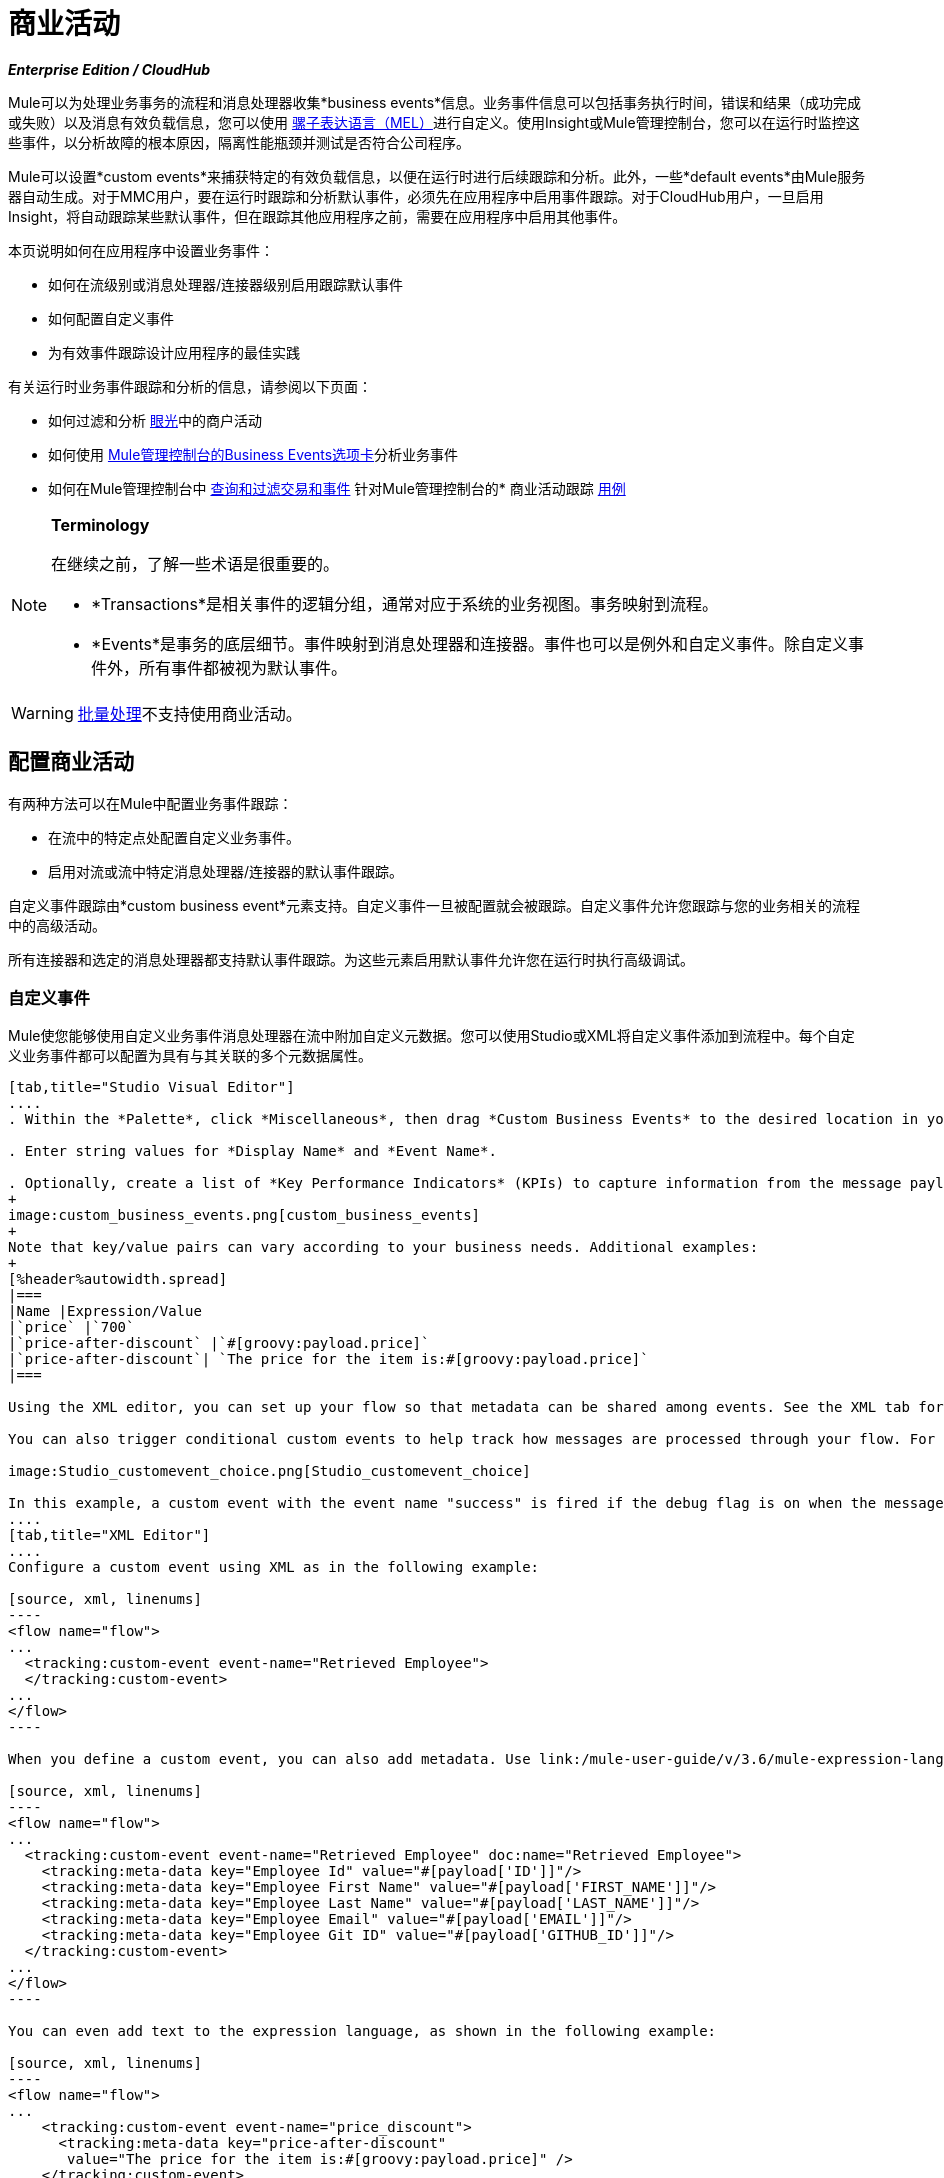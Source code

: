 = 商业活动
:keywords: anypoint, studio, esb, business events

*_Enterprise Edition / CloudHub_*

Mule可以为处理业务事务的流程和消息处理器收集*business events*信息。业务事件信息可以包括事务执行时间，错误和结果（成功完成或失败）以及消息有效负载信息，您可以使用 link:/mule-user-guide/v/3.6/mule-expression-language-mel[骡子表达语言（MEL）]进行自定义。使用Insight或Mule管理控制台，您可以在运行时监控这些事件，以分析故障的根本原因，隔离性能瓶颈并测试是否符合公司程序。

Mule可以设置*custom events*来捕获特定的有效负载信息，以便在运行时进行后续跟踪和分析。此外，一些*default events*由Mule服务器自动生成。对于MMC用户，要在运行时跟踪和分析默认事件，必须先在应用程序中启用事件跟踪。对于CloudHub用户，一旦启用Insight，将自动跟踪某些默认事件，但在跟踪其他应用程序之前，需要在应用程序中启用其他事件。

本页说明如何在应用程序中设置业务事件：

* 如何在流级别或消息处理器/连接器级别启用跟踪默认事件
* 如何配置自定义事件
* 为有效事件跟踪设计应用程序的最佳实践

有关运行时业务事件跟踪和分析的信息，请参阅以下页面：

* 如何过滤和分析 link:/runtime-manager/insight[眼光]中的商户活动
* 如何使用 link:/mule-management-console/v/3.6/analyzing-business-events[Mule管理控制台的Business Events选项卡]分析业务事件
* 如何在Mule管理控制台中 link:/mule-management-console/v/3.6/tracking-and-querying-business-events[查询和过滤交易和事件]
针对Mule管理控制台的* 商业活动跟踪 link:/mule-management-console/v/3.6/business-events-use-cases[用例]

[NOTE]
====
*Terminology*

在继续之前，了解一些术语是很重要的。

*  *Transactions*是相关事件的逻辑分组，通常对应于系统的业务视图。事务映射到流程。

*  *Events*是事务的底层细节。事件映射到消息处理器和连接器。事件也可以是例外和自定义事件。除自定义事件外，所有事件都被视为默认事件。
====

[WARNING]
link:/mule-user-guide/v/3.6/batch-processing[批量处理]不支持使用商业活动。

== 配置商业活动

有两种方法可以在Mule中配置业务事件跟踪：

* 在流中的特定点处配置自定义业务事件。

* 启用对流或流中特定消息处理器/连接器的默认事件跟踪。

自定义事件跟踪由*custom business event*元素支持。自定义事件一旦被配置就会被跟踪。自定义事件允许您跟踪与您的业务相关的流程中的高级活动。

所有连接器和选定的消息处理器都支持默认事件跟踪。为这些元素启用默认事件允许您在运行时执行高级调试。

=== 自定义事件

Mule使您能够使用自定义业务事件消息处理器在流中附加自定义元数据。您可以使用Studio或XML将自定义事件添加到流程中。每个自定义业务事件都可以配置为具有与其关联的多个元数据属性。

[tabs]
------
[tab,title="Studio Visual Editor"]
....
. Within the *Palette*, click *Miscellaneous*, then drag *Custom Business Events* to the desired location in your flow. Click the icon to open the *Properties* *Editor*.

. Enter string values for *Display Name* and *Event Name*.

. Optionally, create a list of *Key Performance Indicators* (KPIs) to capture information from the message payload. For each KPI, enter a name (which can be used in the search interface of Mule Management Console or CloudHub at runtime), and a value, which may be any Mule expression.
+
image:custom_business_events.png[custom_business_events]
+
Note that key/value pairs can vary according to your business needs. Additional examples:
+
[%header%autowidth.spread]
|===
|Name |Expression/Value
|`price` |`700`
|`price-after-discount` |`#[groovy:payload.price]`
|`price-after-discount`| `The price for the item is:#[groovy:payload.price]`
|===

Using the XML editor, you can set up your flow so that metadata can be shared among events. See the XML tab for details on how to set up the `tracking:custom-event-template` global element in your flow.

You can also trigger conditional custom events to help track how messages are processed through your flow. For example, you could set up a choice router in your flow like this:

image:Studio_customevent_choice.png[Studio_customevent_choice]

In this example, a custom event with the event name "success" is fired if the debug flag is on when the message processor is invoked. Otherwise, a custom event with the event name "failure" is fired.
....
[tab,title="XML Editor"]
....
Configure a custom event using XML as in the following example:

[source, xml, linenums]
----
<flow name="flow">
...
  <tracking:custom-event event-name="Retrieved Employee">
  </tracking:custom-event>
...
</flow>
----

When you define a custom event, you can also add metadata. Use link:/mule-user-guide/v/3.6/mule-expression-language-mel[Mule expression language] in the value to capture information from the message payload.

[source, xml, linenums]
----
<flow name="flow">
...
  <tracking:custom-event event-name="Retrieved Employee" doc:name="Retrieved Employee">
    <tracking:meta-data key="Employee Id" value="#[payload['ID']]"/>
    <tracking:meta-data key="Employee First Name" value="#[payload['FIRST_NAME']]"/>
    <tracking:meta-data key="Employee Last Name" value="#[payload['LAST_NAME']]"/>
    <tracking:meta-data key="Employee Email" value="#[payload['EMAIL']]"/>
    <tracking:meta-data key="Employee Git ID" value="#[payload['GITHUB_ID']]"/>
  </tracking:custom-event>
...
</flow>
----

You can even add text to the expression language, as shown in the following example:

[source, xml, linenums]
----
<flow name="flow">
...
    <tracking:custom-event event-name="price_discount">
      <tracking:meta-data key="price-after-discount"
       value="The price for the item is:#[groovy:payload.price]" />
    </tracking:custom-event>
...
</flow>
----

Also, metadata can be shared among events using the `tracking:custom-event-template` global element:

[source, xml, linenums]
----
<tracking:custom-event-template name="template">
  <tracking:meta-data key="tier-level" value="platinum" />
  <tracking:meta-data key="price-after-discount" value="#[groovy:payload.price]" />
</tracking:custom-event-template>
 
<flow name="flow">
  <tracking:custom-event event-name="event1" inherits="template" />
  <tracking:custom-event event-name="event2" inherits="template" />
</flow>
----

And you can define how conditional custom events are fired. The code below shows how to do this:

[source, xml, linenums]
----
<choice>
  <when expression="INVOCATION:debugflag = on" evaluator="header">
    <tracking:custom-event event-name="success" />
  </when>
  <otherwise>
    <tracking:custom-event event-name="failure" />
  </otherwise>
</choice>
----

In this last example, a custom event with the event name "success" is fired if the debug flag is on when the message processor is invoked. Otherwise, a custom event with the event name "failure" is fired.
....
------

=== 默认事件

事件跟踪需要一些处理和网络开销来聚合和存储Mule服务器生成的事件，因此默认情况下，不支持跟踪支持它的连接器或消息处理器。但是，启用默认事件跟踪非常简单。您只需要显式配置跟踪默认事件的范围。您可以配置范围：

* 在流量级别
* 在消息处理器或连接器级别

[NOTE]
====
消息处理器或连接器级别配置优先于流量级别配置。

_例子_

* 如果您想为特定流启用所有默认事件：

[source, xml, linenums]
----
<choice>
  <when expression="INVOCATION:debugflag = on" evaluator="header">
    <tracking:custom-event event-name="success" />
  </when>
  <otherwise>
    <tracking:custom-event event-name="failure" />
  </otherwise>
</choice>
----

* 如果要为特定的消息处理器启用默认事件（在本例中为全部路由器）：

[source, xml, linenums]
----
<flow name="flow">
  ...
  <all tracking:enable-default-events="true"/>
  ...
</flow>
----

* 如果要为特定流启用所有默认事件，但不为特定消息处理器启用（在本例中为全部路由器）：

[source, xml, linenums]
----
<flow name="flow" tracking:enable-default-events="true">
  ...  
  <all tracking:enable-default-events="false" />
  ...
</flow>
----
====

要为您的流程中的所有相关元素启用默认事件跟踪，请按照以下说明操作：

[tabs]
------
[tab,title="Studio Visual Editor"]
....
. Click the title bar of the flow in the canvas to open the flow's *Properties* *Editor*.

. Enable default Business Events by selecting *Enable default events tracking*.
+
image:flow_events.png[flow_events]

. Optionally, check *Use transaction ID* to set an identifier for all tracked events pertaining to this flow so that meaningful information, such as an order number, is displayed for a transaction.

. Click anywhere in the canvas to save your settings.

This enables default events tracking for all supported building blocks within the flow.

If you wish, you can disable tracking for specific processors or connectors to override the flow-level enablement.
....
[tab,title="Studio or Standalone XML"]
....
Include the attribute `tracking:enable-default-events="true"` at the level of your flow in your XML, as in the following example:

[source, xml, linenums]
----
<flow name="flow" tracking:enable-default-events="true">
  ...
</flow>
----

This will enable event tracking for all supported elements in the flow. If you wish, you can disable tracking for specific processors or connectors to override the flow-level enablement. For example, the code below specifies that although the flow has tracking enabled for default events, tracking is disabled for the All router.

[source, xml, linenums]
----
<flow name="flow" tracking:enable-default-events="true">
  ...
  <all tracking:enable-default-events="false" />
  ...
</flow>
----

Optionally, you can define a transaction Id so that meaningful information, such as an order number, is displayed for a transaction. If you do not customize the transaction Id, Mule assigns a numeric transaction Id by default. To make the Id more user-friendly for your business needs, you can customize it with link:/mule-user-guide/v/3.6/mule-expression-language-mel[Mule expression language]:

[source, xml, linenums]
----
<flow name="flow">
  ...
  <tracking:transaction id="#[expression]" />
  ...
</flow>
----
....
------

要为您的流程中的各个元素启用默认事件跟踪，请按照以下说明操作：

[tabs]
------
[tab,title="Studio Visual Editor"]
....
. Open the Properties Editor of the desired building block within the flow. 

. In the *Advanced* tab, select *Enable default events tracking* to enable default business events tracking for only the selected building block.
+
image:events+tracking.png[events+tracking]

Not all building blocks support default event tracking. If the checkbox is not present in a message processor or connector, default tracking is not supported.
....
[tab,title="Studio or Standalone XML"]
....
To enable default events tracking for a specific element in a flow, add the attribute `tracking:enable-default-events="true"` to the element, as shown here for the All router:

[source, xml, linenums]
----
<flow name="flow">
  ...  
    <file:outbound-endpoint path="/tmp" tracking:enable-default-events="true"/>
  ...
</flow>
----

Not all elements support default event tracking. If Mule throws an exception specifying that the prefix "tracking" is invalid for that element, default tracking is not supported.
....
------

=== 自定义交易ID

您可以定义事务标识，以便在运行时分析跟踪事件时为事务显示有意义的信息（例如订单号）。如果您没有自定义交易ID，Mule默认分配一个数字交易ID。要使Id更符合用户的业务需求，您可以使用 link:/mule-user-guide/v/3.6/mule-expression-language-mel[骡子的表达语言]进行自定义。

自定义Id是一种很好的做法，这样Id对于应用程序中的每个事务都是唯一的。以下示例根据从有效内容中提取的唯一顺序标识设置唯一标识。

[tabs]
------
[tab,title="Studio Visual Editor"]
....
image:transactionID.png[transactionID]
....
[tab,title="Studio or Standalone XML"]
....

[source, xml, linenums]
----
<flow name="flow">
...
  <tracking:transaction id="#[groovy:payload.orderId]" />
...
</flow>
----
....
------

== 最佳实践

在您的应用程序中设置您的业务事件跟踪有许多推荐的做法。

* 仅针对对您具有特殊价值的流程启用默认事件。确定要跟踪的业务事务中的哪些阶段，并在部署之前为这些阶段启用跟踪。跟踪所有可能的事件也是一种选择，但您必须花费更多时间在运行时过滤或查询以查找您真正需要分析的事件。

* 使用自定义事件来跟踪关键流程指标，例如"Total Order Amount"或"Tracking Number"来展示您流程中的高级业务活动。

* 自定义交易ID，以便为交易显示有意义的信息，例如订单号，员工标识号或货件跟踪号。无论您使用的是Mule管理控制台还是CloudHub，这都可以使运行时的分析和调试变得更加简单直观。

== 代码摘要

=== 命名空间

[source, xml, linenums]
----
<?xml version="1.0" encoding="UTF-8"?>
<mule xmlns="http://www.mulesoft.org/schema/mule/core"
   xmlns:xsi="http://www.w3.org/2001/XMLSchema-instance"
    ...
    xmlns:tracking="http://www.mulesoft.org/schema/mule/ee/tracking"
    xsi:schemaLocation="
        ...
        http://www.mulesoft.org/schema/mule/ee/tracking http://www.mulesoft.org/schema/mule/ee/tracking/current/mule-tracking-ee.xsd">
   ...
</mule>
----

=== 自定义事件跟踪的示例

[source, xml, linenums]
----
<flow name="flow">
...
  <tracking:custom-event event-name="Retrieved Employee" doc:name="Retrieved Employee">
    <tracking:meta-data key="Employee Id" value="#[payload['ID']]"/>
    <tracking:meta-data key="Employee First Name" value="#[payload['FIRST_NAME']]"/>
    <tracking:meta-data key="Employee Last Name" value="#[payload['LAST_NAME']]"/>
    <tracking:meta-data key="Employee Email" value="#[payload['EMAIL']]"/>
    <tracking:meta-data key="Employee Git ID" value="#[payload['GITHUB_ID']]"/>
  </tracking:custom-event>
...
</flow>
----

=== 流级别的默认事件跟踪示例

[source, xml, linenums]
----
<flow name="flow" tracking:enable-default-events="true">
  ...
</flow>
----

=== 消息处理器级别的默认事件跟踪示例

[source, xml, linenums]
----
<flow name="flow">
  ...
  <all tracking:enable-default-events="true" />
  ...
</flow>
----

=== 自定义事务ID示例

[source, xml, linenums]
----
<flow name="flow">
...
  <tracking:transaction id="#[groovy:payload.orderId]" />
...
</flow>
----

== 另请参阅

* 在 link:/runtime-manager/insight[眼光]中过滤和分析业务事件。

* 使用 link:/mule-management-console/v/3.6/analyzing-business-events[Mule管理控制台的Business Events选项卡]分析业务事件。

Mule管理控制台中的*  link:/mule-management-console/v/3.6/tracking-and-querying-business-events[查询和过滤交易和事件]

* 阅读Mule管理控制台的业务事件跟踪 link:/mule-management-console/v/3.6/business-events-use-cases[用例]。

